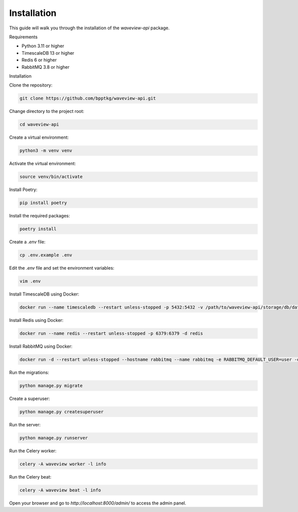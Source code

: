 ============
Installation
============

This guide will walk you through the installation of the `waveview-api` package.

Requirements

- Python 3.11 or higher
- TimescaleDB 13 or higher
- Redis 6 or higher
- RabbitMQ 3.8 or higher

Installation

Clone the repository:

.. code-block:: bash

    git clone https://github.com/bpptkg/waveview-api.git

Change directory to the project root:

.. code-block:: bash

    cd waveview-api

Create a virtual environment:

.. code-block:: bash

    python3 -m venv venv

Activate the virtual environment:

.. code-block:: bash

    source venv/bin/activate

Install Poetry:

.. code-block:: bash

    pip install poetry

Install the required packages:

.. code-block:: bash

    poetry install

Create a `.env` file:

.. code-block:: bash

    cp .env.example .env

Edit the `.env` file and set the environment variables:

.. code-block:: bash

    vim .env

Install TimescaleDB using Docker:

.. code-block:: bash

    docker run --name timescaledb --restart unless-stopped -p 5432:5432 -v /path/to/waveview-api/storage/db/data:/home/postgres/pgdata/data -e POSTGRES_PASSWORD=test -d timescale/timescaledb-ha:pg16

Install Redis using Docker:

.. code-block:: bash

    docker run --name redis --restart unless-stopped -p 6379:6379 -d redis

Install RabbitMQ using Docker:

.. code-block:: bash

    docker run -d --restart unless-stopped --hostname rabbitmq --name rabbitmq -e RABBITMQ_DEFAULT_USER=user -e RABBITMQ_DEFAULT_PASS=password -p 5672:5672 -p 15672:15672 rabbitmq:3-management

Run the migrations:

.. code-block:: bash

    python manage.py migrate

Create a superuser:

.. code-block:: bash

    python manage.py createsuperuser

Run the server:

.. code-block:: bash

    python manage.py runserver

Run the Celery worker:

.. code-block:: bash

    celery -A waveview worker -l info

Run the Celery beat:

.. code-block:: bash

    celery -A waveview beat -l info

Open your browser and go to `http://localhost:8000/admin/` to access the admin
panel.

